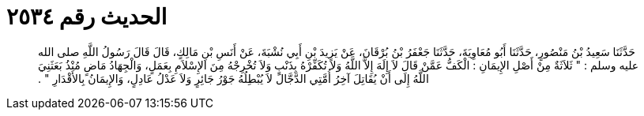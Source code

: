 
= الحديث رقم ٢٥٣٤

[quote.hadith]
حَدَّثَنَا سَعِيدُ بْنُ مَنْصُورٍ، حَدَّثَنَا أَبُو مُعَاوِيَةَ، حَدَّثَنَا جَعْفَرُ بْنُ بُرْقَانَ، عَنْ يَزِيدَ بْنِ أَبِي نُشْبَةَ، عَنْ أَنَسِ بْنِ مَالِكٍ، قَالَ قَالَ رَسُولُ اللَّهِ صلى الله عليه وسلم ‏:‏ ‏"‏ ثَلاَثَةٌ مِنْ أَصْلِ الإِيمَانِ ‏:‏ الْكَفُّ عَمَّنْ قَالَ لاَ إِلَهَ إِلاَّ اللَّهُ وَلاَ تُكَفِّرْهُ بِذَنْبٍ وَلاَ تُخْرِجْهُ مِنَ الإِسْلاَمِ بِعَمَلٍ، وَالْجِهَادُ مَاضٍ مُنْذُ بَعَثَنِيَ اللَّهُ إِلَى أَنْ يُقَاتِلَ آخِرُ أُمَّتِي الدَّجَّالَ لاَ يُبْطِلُهُ جَوْرُ جَائِرٍ وَلاَ عَدْلُ عَادِلٍ، وَالإِيمَانُ بِالأَقْدَارِ ‏"‏ ‏.‏